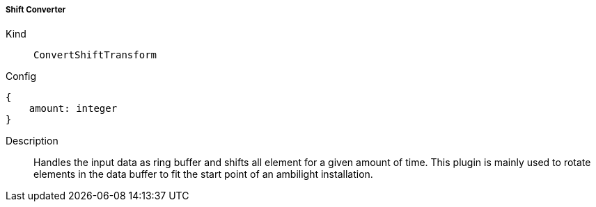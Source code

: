 ===== Shift Converter
Kind:: `ConvertShiftTransform`
Config::
[source]
--
{
    amount: integer
}
--
Description::
Handles the input data as ring buffer and shifts all element for a given amount of time.
This plugin is mainly used to rotate elements in the data buffer to fit the start point of an ambilight installation.

